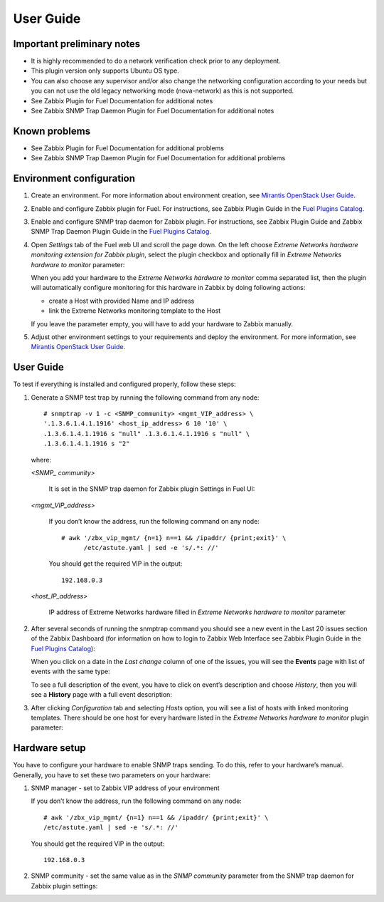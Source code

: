 ==========
User Guide
==========

Important preliminary notes
===========================

- It is highly recommended to do a network verification check prior
  to any deployment.
- This plugin version only supports Ubuntu OS type.
- You can also choose any supervisor and/or also change the
  networking configuration according to your needs  but you can not use
  the old legacy networking mode (nova-network) as this is not supported.
- See Zabbix Plugin for Fuel Documentation for additional notes
- See Zabbix SNMP Trap Daemon Plugin for Fuel Documentation for additional notes

Known problems
==============

- See Zabbix Plugin for Fuel Documentation for additional problems
- See Zabbix SNMP Trap Daemon Plugin for Fuel Documentation for additional problems

Environment configuration
=========================

.. highlight:: none

#. Create an environment. For more information about environment creation, see
   `Mirantis OpenStack User Guide <http://docs.mirantis.com/openstack/fuel
   /fuel-7.0/user-guide.html#create-a-new-openstack-environment>`_.

#. Enable and configure Zabbix plugin for Fuel. For instructions, see Zabbix
   Plugin Guide in the `Fuel Plugins Catalog <https://www.mirantis.com
   /products/openstack-drivers-and-plugins/fuel-plugins/>`_.

#. Enable and configure SNMP trap daemon for Zabbix plugin. For instructions,
   see Zabbix Plugin Guide and Zabbix SNMP Trap Daemon Plugin Guide
   in the `Fuel Plugins Catalog <https://www.mirantis.com/products/
   openstack-drivers-and-plugins/fuel-plugins/>`_.

#. Open *Settings* tab of the Fuel web UI and scroll the page down. On the left
   choose *Extreme Networks hardware monitoring extension for Zabbix plugin*,
   select the plugin checkbox and optionally fill in *Extreme Networks hardware
   to monitor* parameter:

   .. image:: ../images/settings.png
      :width: 100%

   When you add your hardware to the *Extreme Networks hardware to monitor*
   comma separated list, then the plugin will automatically configure
   monitoring for this hardware in Zabbix by doing following actions:

   - create a Host with provided Name and IP address
   - link the Extreme Networks monitoring template to the Host

   If you leave the parameter empty, you will have to add your hardware to
   Zabbix manually.

#. Adjust other environment settings to your requirements and deploy the
   environment. For more information, see
   `Mirantis OpenStack User Guide <http://docs.mirantis.com/openstack/fuel
   /fuel-7.0/user-guide.html#create-a-new-openstack-environment>`_.

User Guide
==========

To test if everything is installed and configured properly, follow these steps:

#. Generate a SNMP test trap by running the following command from any node::

       # snmptrap -v 1 -c <SNMP_community> <mgmt_VIP_address> \
       '.1.3.6.1.4.1.1916' <host_ip_address> 6 10 '10' \
       .1.3.6.1.4.1.1916 s "null" .1.3.6.1.4.1.1916 s "null" \
       .1.3.6.1.4.1.1916 s "2"

   where:

   *<SNMP_ community>*

       It is set in the SNMP trap daemon for Zabbix plugin Settings in Fuel UI:

   .. image:: ../images/snmptrapd_settings.png
      :width: 100%

   *<mgmt_VIP_address>*

       If you don’t know the address, run the following command on any node::

	 # awk '/zbx_vip_mgmt/ {n=1} n==1 && /ipaddr/ {print;exit}' \
	       /etc/astute.yaml | sed -e 's/.*: //'

       You should get the required VIP in the output::

	 192.168.0.3

   *<host_IP_address>*

       IP address of Extreme Networks hardware filled in *Extreme Networks
       hardware to monitor* parameter


#. After several seconds of running the snmptrap command you should see a new
   event in the Last 20 issues section of the Zabbix Dashboard (for information
   on how to login to Zabbix Web Interface see Zabbix Plugin Guide in the `Fuel
   Plugins Catalog <https://www.mirantis.com/products/
   openstack-drivers-and-plugins/fuel-plugins/>`_):

   .. image:: ../images/issues.png
      :width: 100%

   When you click on a date in the *Last change* column of one of the issues,
   you will see the **Events** page with list of events with the same type:

   .. image:: ../images/events.png
      :width: 100%

   To see a full description of the event, you have to click on event’s
   description and choose *History*, then you will see a **History** page with
   a full event description:

   .. image:: ../images/history.png
      :width: 100%

#. After clicking *Configuration* tab and selecting *Hosts* option, you will
   see a list of hosts with linked monitoring templates. There should be one
   host for every hardware listed in the *Extreme Networks hardware to monitor*
   plugin parameter:

   .. image:: ../images/hosts.png
      :width: 100%

Hardware setup
==============

You have to configure your hardware to enable SNMP traps sending. To do this,
refer to your hardware’s manual. Generally, you have to set these two
parameters on your hardware:

#. SNMP manager - set to Zabbix VIP address of your environment

   If you don’t know the address, run the following command on any node::

     # awk '/zbx_vip_mgmt/ {n=1} n==1 && /ipaddr/ {print;exit}' \
     /etc/astute.yaml | sed -e 's/.*: //'

   You should get the required VIP in the output::

     192.168.0.3

#. SNMP community - set the same value as in the *SNMP community* parameter
   from the SNMP trap daemon for Zabbix plugin settings:

   .. image:: ../images/snmptrapd_settings.png
      :width: 100%

